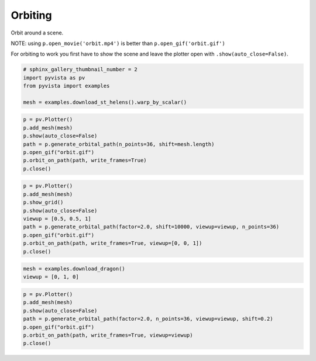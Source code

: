 .. only:: html

    .. note::
        :class: sphx-glr-download-link-note

        Click :ref:`here <sphx_glr_download_examples_02-plot_orbit.py>`     to download the full example code
    .. rst-class:: sphx-glr-example-title

    .. _sphx_glr_examples_02-plot_orbit.py:


Orbiting
~~~~~~~~~

Orbit around a scene.

NOTE: using ``p.open_movie('orbit.mp4')`` is better than
``p.open_gif('orbit.gif')``

For orbiting to work you first have to show the scene and leave the plotter open
with ``.show(auto_close=False)``.


.. code-block:: default


    # sphinx_gallery_thumbnail_number = 2
    import pyvista as pv
    from pyvista import examples

    mesh = examples.download_st_helens().warp_by_scalar()









.. code-block:: default


    p = pv.Plotter()
    p.add_mesh(mesh)
    p.show(auto_close=False)
    path = p.generate_orbital_path(n_points=36, shift=mesh.length)
    p.open_gif("orbit.gif")
    p.orbit_on_path(path, write_frames=True)
    p.close()




.. image:: /examples/02-plot/images/sphx_glr_orbit_001.png
    :alt: orbit
    :class: sphx-glr-single-img






.. code-block:: default


    p = pv.Plotter()
    p.add_mesh(mesh)
    p.show_grid()
    p.show(auto_close=False)
    viewup = [0.5, 0.5, 1]
    path = p.generate_orbital_path(factor=2.0, shift=10000, viewup=viewup, n_points=36)
    p.open_gif("orbit.gif")
    p.orbit_on_path(path, write_frames=True, viewup=[0, 0, 1])
    p.close()





.. image:: /examples/02-plot/images/sphx_glr_orbit_002.png
    :alt: orbit
    :class: sphx-glr-single-img






.. code-block:: default


    mesh = examples.download_dragon()
    viewup = [0, 1, 0]









.. code-block:: default

    p = pv.Plotter()
    p.add_mesh(mesh)
    p.show(auto_close=False)
    path = p.generate_orbital_path(factor=2.0, n_points=36, viewup=viewup, shift=0.2)
    p.open_gif("orbit.gif")
    p.orbit_on_path(path, write_frames=True, viewup=viewup)
    p.close()



.. image:: /examples/02-plot/images/sphx_glr_orbit_003.png
    :alt: orbit
    :class: sphx-glr-single-img






.. rst-class:: sphx-glr-timing

   **Total running time of the script:** ( 3 minutes  28.647 seconds)


.. _sphx_glr_download_examples_02-plot_orbit.py:


.. only :: html

 .. container:: sphx-glr-footer
    :class: sphx-glr-footer-example



  .. container:: sphx-glr-download sphx-glr-download-python

     :download:`Download Python source code: orbit.py <orbit.py>`



  .. container:: sphx-glr-download sphx-glr-download-jupyter

     :download:`Download Jupyter notebook: orbit.ipynb <orbit.ipynb>`


.. only:: html

 .. rst-class:: sphx-glr-signature

    `Gallery generated by Sphinx-Gallery <https://sphinx-gallery.github.io>`_
